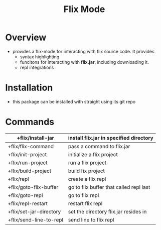#+TITLE: Flix Mode

* Overview
- provides a flix-mode for interacting with flix source code. It provides
  - syntax highlighting
  - funcitons for interacting with *flix.jar*, including downloading it.
  - repl integrations

* Installation
- this package can be installed with straight using its git repo

* Commands

|-------------------------+-----------------------------------------|
| +flix/install-jar       | install flix.jar in specified directory |
|-------------------------+-----------------------------------------|
| +flix/flix-command      | pass a command to flix.jar              |
|-------------------------+-----------------------------------------|
| +flix/init-project      | initialize a flix project               |
|-------------------------+-----------------------------------------|
| +flix/run-project       | run a flix project                      |
|-------------------------+-----------------------------------------|
| +flix/build-project     | build  fix project                      |
|-------------------------+-----------------------------------------|
| +flix/repl              | create a flix repl                      |
|-------------------------+-----------------------------------------|
| +flix/goto-flix-buffer  | go to flix buffer that called repl last |
|-------------------------+-----------------------------------------|
| +flix/goto-repl         | go to flix repl                         |
|-------------------------+-----------------------------------------|
| +flix/repl-restart      | restart flix repl                       |
|-------------------------+-----------------------------------------|
| +flix/set-jar-directory | set the directory flix.jar resides in   |
|-------------------------+-----------------------------------------|
| +flix/send-line-to-repl | send line to flix repl                  |
|-------------------------+-----------------------------------------|
